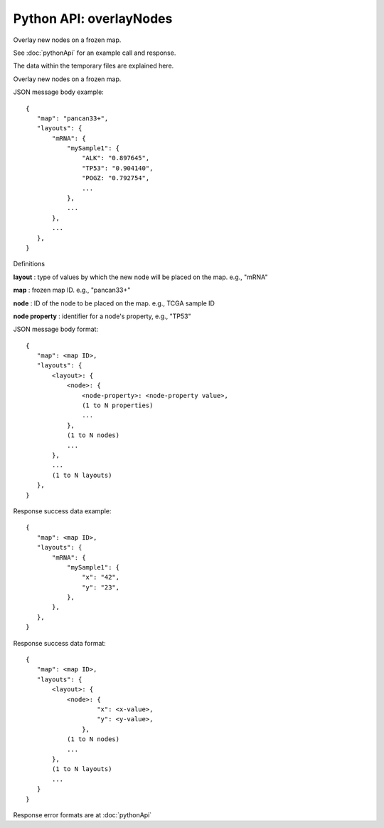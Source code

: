 
Python API: overlayNodes
------------------------

Overlay new nodes on a frozen map.

See :doc:`pythonApi` for an example call and response.

The data within the temporary files are explained here.

Overlay new nodes on a frozen map.

JSON message body example::

 {
    "map": "pancan33+",
    "layouts": {
        "mRNA": {
            "mySample1": {
                "ALK": "0.897645",
                "TP53": "0.904140",
                "POGZ: "0.792754",
                ...
            },
            ...
        },
        ...
    },
 }

Definitions

**layout** : type of values by which the new node will be placed on the map. e.g., "mRNA"

**map** : frozen map ID. e.g., "pancan33+"

**node** : ID of the node to be placed on the map. e.g., TCGA sample ID

**node property** : identifier for a node's property, e.g., "TP53"

JSON message body format::

 {
    "map": <map ID>,
    "layouts": {
        <layout>: {
            <node>: {
                <node-property>: <node-property value>,
                (1 to N properties)
                ...
            },
            (1 to N nodes)
            ...
        },
        ...
        (1 to N layouts)
    },
 }

Response success data example::

 {
    "map": <map ID>,
    "layouts": {
        "mRNA": {
            "mySample1": {
                "x": "42",
                "y": "23",
            },
        },
    },
 }

Response success data format::

 {
    "map": <map ID>,
    "layouts": {
        <layout>: {
            <node>: {
                    "x": <x-value>,
                    "y": <y-value>,
                },
            (1 to N nodes)
            ...
        },
        (1 to N layouts)
        ...
    }
 }

Response error formats are at :doc:`pythonApi`
